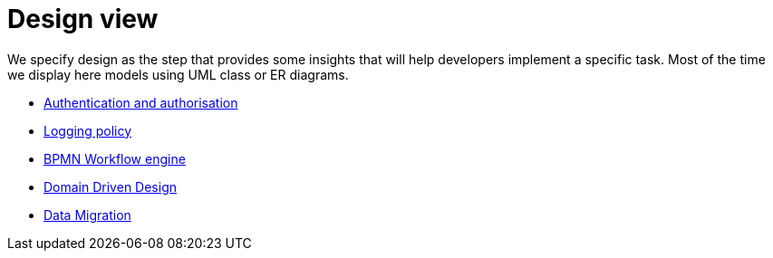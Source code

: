 = Design view

We specify design as the step that provides some insights that will help developers implement a specific task.
Most of the time we display here models using UML class or ER diagrams.

- xref:authentication-and-authorization.adoc[Authentication and authorisation]
- xref:logging-policy.adoc[Logging policy]
- xref:bpmn.adoc[BPMN Workflow engine]
- xref:domain-driven-design.adoc[Domain Driven Design]
- xref:data-migration.adoc[Data Migration]


